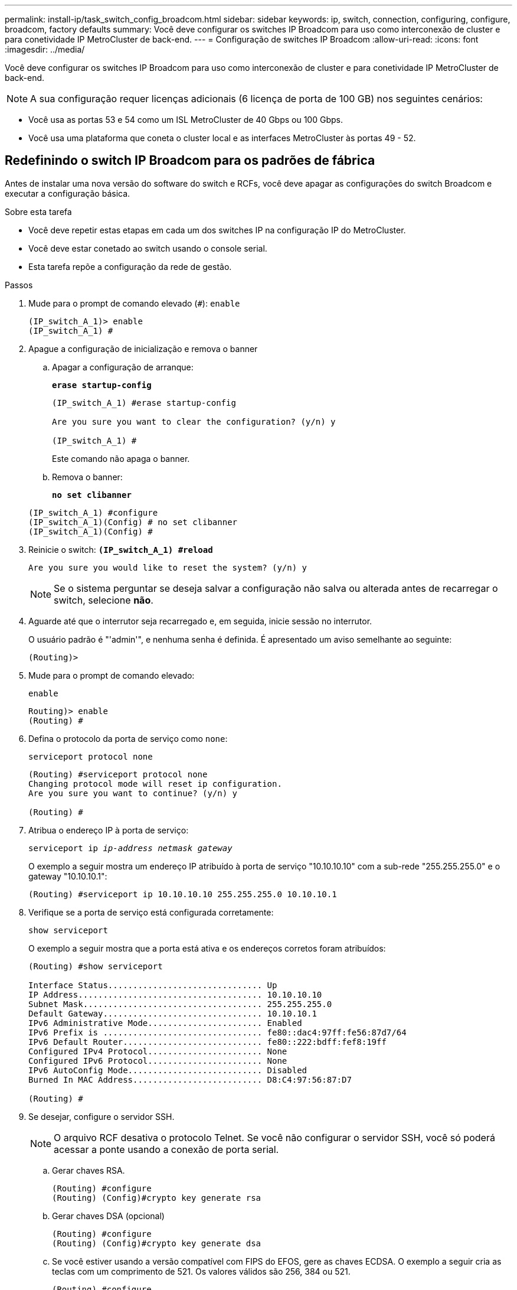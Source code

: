 ---
permalink: install-ip/task_switch_config_broadcom.html 
sidebar: sidebar 
keywords: ip, switch, connection, configuring, configure, broadcom, factory defaults 
summary: Você deve configurar os switches IP Broadcom para uso como interconexão de cluster e para conetividade IP MetroCluster de back-end. 
---
= Configuração de switches IP Broadcom
:allow-uri-read: 
:icons: font
:imagesdir: ../media/


[role="lead"]
Você deve configurar os switches IP Broadcom para uso como interconexão de cluster e para conetividade IP MetroCluster de back-end.


NOTE: A sua configuração requer licenças adicionais (6 licença de porta de 100 GB) nos seguintes cenários:

* Você usa as portas 53 e 54 como um ISL MetroCluster de 40 Gbps ou 100 Gbps.
* Você usa uma plataforma que coneta o cluster local e as interfaces MetroCluster às portas 49 - 52.




== Redefinindo o switch IP Broadcom para os padrões de fábrica

Antes de instalar uma nova versão do software do switch e RCFs, você deve apagar as configurações do switch Broadcom e executar a configuração básica.

.Sobre esta tarefa
* Você deve repetir estas etapas em cada um dos switches IP na configuração IP do MetroCluster.
* Você deve estar conetado ao switch usando o console serial.
* Esta tarefa repõe a configuração da rede de gestão.


.Passos
. Mude para o prompt de comando elevado (`#`): `enable`
+
[listing]
----
(IP_switch_A_1)> enable
(IP_switch_A_1) #
----
. Apague a configuração de inicialização e remova o banner
+
.. Apagar a configuração de arranque:
+
*`erase startup-config`*

+
[listing]
----
(IP_switch_A_1) #erase startup-config

Are you sure you want to clear the configuration? (y/n) y

(IP_switch_A_1) #
----
+
Este comando não apaga o banner.

.. Remova o banner:
+
*`no set clibanner`*

+
[listing]
----
(IP_switch_A_1) #configure
(IP_switch_A_1)(Config) # no set clibanner
(IP_switch_A_1)(Config) #
----


. Reinicie o switch: *`(IP_switch_A_1) #reload*`
+
[listing]
----
Are you sure you would like to reset the system? (y/n) y
----
+

NOTE: Se o sistema perguntar se deseja salvar a configuração não salva ou alterada antes de recarregar o switch, selecione *não*.

. Aguarde até que o interrutor seja recarregado e, em seguida, inicie sessão no interrutor.
+
O usuário padrão é "'admin'", e nenhuma senha é definida. É apresentado um aviso semelhante ao seguinte:

+
[listing]
----
(Routing)>
----
. Mude para o prompt de comando elevado:
+
`enable`

+
[listing]
----
Routing)> enable
(Routing) #
----
. Defina o protocolo da porta de serviço como `none`:
+
`serviceport protocol none`

+
[listing]
----
(Routing) #serviceport protocol none
Changing protocol mode will reset ip configuration.
Are you sure you want to continue? (y/n) y

(Routing) #
----
. Atribua o endereço IP à porta de serviço:
+
`serviceport ip _ip-address_ _netmask_ _gateway_`

+
O exemplo a seguir mostra um endereço IP atribuído à porta de serviço "10.10.10.10" com a sub-rede "255.255.255.0" e o gateway "10.10.10.1":

+
[listing]
----
(Routing) #serviceport ip 10.10.10.10 255.255.255.0 10.10.10.1
----
. Verifique se a porta de serviço está configurada corretamente:
+
`show serviceport`

+
O exemplo a seguir mostra que a porta está ativa e os endereços corretos foram atribuídos:

+
[listing]
----
(Routing) #show serviceport

Interface Status............................... Up
IP Address..................................... 10.10.10.10
Subnet Mask.................................... 255.255.255.0
Default Gateway................................ 10.10.10.1
IPv6 Administrative Mode....................... Enabled
IPv6 Prefix is ................................ fe80::dac4:97ff:fe56:87d7/64
IPv6 Default Router............................ fe80::222:bdff:fef8:19ff
Configured IPv4 Protocol....................... None
Configured IPv6 Protocol....................... None
IPv6 AutoConfig Mode........................... Disabled
Burned In MAC Address.......................... D8:C4:97:56:87:D7

(Routing) #
----
. Se desejar, configure o servidor SSH.
+

NOTE: O arquivo RCF desativa o protocolo Telnet. Se você não configurar o servidor SSH, você só poderá acessar a ponte usando a conexão de porta serial.

+
.. Gerar chaves RSA.
+
[listing]
----
(Routing) #configure
(Routing) (Config)#crypto key generate rsa
----
.. Gerar chaves DSA (opcional)
+
[listing]
----
(Routing) #configure
(Routing) (Config)#crypto key generate dsa
----
.. Se você estiver usando a versão compatível com FIPS do EFOS, gere as chaves ECDSA. O exemplo a seguir cria as teclas com um comprimento de 521. Os valores válidos são 256, 384 ou 521.
+
[listing]
----
(Routing) #configure
(Routing) (Config)#crypto key generate ecdsa 521
----
.. Ative o servidor SSH.
+
Se necessário, saia do contexto de configuração.

+
[listing]
----
(Routing) (Config)#end
(Routing) #ip ssh server enable
----
+

NOTE: Se as chaves já existem, então você pode ser solicitado a sobrescrevê-las.



. Se desejar, configure o domínio e o servidor de nomes:
+
`configure`

+
O exemplo a seguir mostra `ip domain` os comandos e `ip name server`:

+
[listing]
----
(Routing) # configure
(Routing) (Config)#ip domain name lab.netapp.com
(Routing) (Config)#ip name server 10.99.99.1 10.99.99.2
(Routing) (Config)#exit
(Routing) (Config)#
----
. Se desejar, configure o fuso horário e a sincronização de horário (SNTP).
+
O exemplo a seguir mostra os `sntp` comandos, especificando o endereço IP do servidor SNTP e o fuso horário relativo.

+
[listing]
----
(Routing) #
(Routing) (Config)#sntp client mode unicast
(Routing) (Config)#sntp server 10.99.99.5
(Routing) (Config)#clock timezone -7
(Routing) (Config)#exit
(Routing) (Config)#
----
+
Para o EFOS versão 3.10.0.3 e posterior, use o `ntp` comando, como mostrado no exemplo a seguir:

+
[listing]
----
> (Config)# ntp ?

authenticate             Enables NTP authentication.
authentication-key       Configure NTP authentication key.
broadcast                Enables NTP broadcast mode.
broadcastdelay           Configure NTP broadcast delay in microseconds.
server                   Configure NTP server.
source-interface         Configure the NTP source-interface.
trusted-key              Configure NTP authentication key number for trusted time source.
vrf                      Configure the NTP VRF.

>(Config)# ntp server ?

ip-address|ipv6-address|hostname  Enter a valid IPv4/IPv6 address or hostname.

>(Config)# ntp server 10.99.99.5
----
. Configure o nome do switch:
+
`hostname IP_switch_A_1`

+
O prompt do switch exibirá o novo nome:

+
[listing]
----
(Routing) # hostname IP_switch_A_1

(IP_switch_A_1) #
----
. Guardar a configuração:
+
`write memory`

+
Você recebe prompts e saída semelhantes ao seguinte exemplo:

+
[listing]
----
(IP_switch_A_1) #write memory

This operation may take a few minutes.
Management interfaces will not be available during this time.

Are you sure you want to save? (y/n) y

Config file 'startup-config' created successfully .


Configuration Saved!

(IP_switch_A_1) #
----
. Repita as etapas anteriores nos outros três switches na configuração IP do MetroCluster.




== Download e instalação do software Broadcom switch EFOS

Você deve baixar o arquivo do sistema operacional switch e o arquivo RCF para cada switch na configuração IP do MetroCluster.

.Sobre esta tarefa
Esta tarefa deve ser repetida em cada switch na configuração IP do MetroCluster.

[]
====
*Observe o seguinte:*

* Ao atualizar do EFOS 3,4.x.x para o EFOS 3,7.x.x ou posterior, o switch deve estar executando o EFOS 3.4.4.6 (ou versão 3,4.x.x posterior). Se você estiver executando uma versão antes disso, atualize o switch para EFOS 3.4.4.6 (ou versão posterior 3,4.x.x) primeiro, então atualize o switch para EFOS 3,7.x.x ou posterior.
* A configuração para o EFOS 3,4.x.x e 3,7.x.x ou posterior é diferente. Alterar a versão do EFOS de 3,4.x.x para 3,7.x.x ou posterior, ou vice-versa, requer que o switch seja redefinido para os padrões de fábrica e os arquivos RCF para que a versão do EFOS correspondente seja (re)aplicada. Este procedimento requer acesso através da porta do console serial.
* A partir da versão 3,7.x.x do EFOS ou posterior, uma versão não compatível com FIPS e compatível com FIPS está disponível. Diferentes etapas se aplicam ao passar de uma versão não compatível com FIPS para uma versão compatível com FIPS ou vice-versa. Alterar o EFOS de uma versão não compatível com FIPS para uma versão compatível com FIPS ou vice-versa redefinirá o switch para os padrões de fábrica. Este procedimento requer acesso através da porta do console serial.


====
.Passos
. Verifique se sua versão do EFOS é compatível com FIPS ou não compatível com FIPS usando o `show fips status` comando. Nos exemplos a seguir `IP_switch_A_1`, está usando EFOS compatível com FIPS e `IP_switch_A_2` está usando EFOS não compatível com FIPS.
+
*Exemplo 1*

+
[listing]
----
IP_switch_A_1 #show fips status

System running in FIPS mode

IP_switch_A_1 #
----
+
*Exemplo 2*

+
[listing]
----
IP_switch_A_2 #show fips status
                     ^
% Invalid input detected at `^` marker.

IP_switch_A_2 #
----
. Use a tabela a seguir para determinar qual método você deve seguir:
+
|===


| *Procedimento* | *Versão atual do EFOS* | *Nova versão EFOS* | *Passos de alto nível* 


 a| 
Etapas para atualizar o EFOS entre duas versões (não) compatíveis com FIPS
 a| 
3.4.x.x
 a| 
3.4.x.x
 a| 
Instale a nova imagem EFOS utilizando o método 1) as informações de configuração e licença são mantidas



 a| 
3.4.4.6 (ou posterior 3,4.x.x)
 a| 
3,7.x.x ou posterior não compatível com FIPS
 a| 
Atualize o EFOS usando o método 1. Redefina o switch para os padrões de fábrica e aplique o arquivo RCF para EFOS 3,7.x.x ou posterior



.2+| 3,7.x.x ou posterior não compatível com FIPS  a| 
3.4.4.6 (ou posterior 3,4.x.x)
 a| 
Downgrade EFOS usando o método 1. Redefina o switch para os padrões de fábrica e aplique o arquivo RCF para EFOS 3,4.x.x



 a| 
3,7.x.x ou posterior não compatível com FIPS
 a| 
Instale a nova imagem EFOS usando o método 1. As informações de configuração e licença são mantidas



 a| 
3,7.x.x ou posterior compatível com FIPS
 a| 
3,7.x.x ou posterior compatível com FIPS
 a| 
Instale a nova imagem EFOS usando o método 1. As informações de configuração e licença são mantidas



 a| 
Passos para atualizar para/a partir de uma versão EFOS compatível com FIPS
 a| 
Não compatível com FIPS
 a| 
Compatível com FIPS
 a| 
Instalação da imagem EFOS usando o método 2. A configuração do switch e as informações da licença serão perdidas.



 a| 
Compatível com FIPS
 a| 
Não compatível com FIPS

|===
+
** Método 1: <<Passos para atualizar o EFOS com o download da imagem de software para a partição de inicialização de backup>>
** Método 2: <<Etapas para atualizar o EFOS usando a instalação do ONIE os>>






=== Passos para atualizar o EFOS com o download da imagem de software para a partição de inicialização de backup

Só pode executar as seguintes etapas se ambas as versões do EFOS forem não compatíveis com FIPS ou ambas as versões do EFOS forem compatíveis com FIPS.


NOTE: Não utilize estes passos se uma versão for compatível com FIPS e a outra não for compatível com FIPS.

.Passos
. Copie o software do interrutor para o interrutor: `+copy sftp://user@50.50.50.50/switchsoftware/efos-3.4.4.6.stk backup+`
+
Neste exemplo, o arquivo do sistema operacional efos-3,4.4,6.stk é copiado do servidor SFTP em 50.50.50.50 para a partição de backup. Você precisa usar o endereço IP do seu servidor TFTP/SFTP e o nome do arquivo RCF que você precisa instalar.

+
[listing]
----
(IP_switch_A_1) #copy sftp://user@50.50.50.50/switchsoftware/efos-3.4.4.6.stk backup
Remote Password:*************

Mode........................................... SFTP
Set Server IP.................................. 50.50.50.50
Path........................................... /switchsoftware/
Filename....................................... efos-3.4.4.6.stk
Data Type...................................... Code
Destination Filename........................... backup

Management access will be blocked for the duration of the transfer
Are you sure you want to start? (y/n) y

File transfer in progress. Management access will be blocked for the duration of the transfer. Please wait...
SFTP Code transfer starting...


File transfer operation completed successfully.

(IP_switch_A_1) #
----
. Configure o switch para inicializar a partir da partição de backup na próxima reinicialização do switch:
+
`boot system backup`

+
[listing]
----
(IP_switch_A_1) #boot system backup
Activating image backup ..

(IP_switch_A_1) #
----
. Verifique se a nova imagem de inicialização estará ativa na próxima inicialização:
+
`show bootvar`

+
[listing]
----
(IP_switch_A_1) #show bootvar

Image Descriptions

 active :
 backup :


 Images currently available on Flash

 ----  -----------  --------  ---------------  ------------
 unit       active    backup   current-active   next-active
 ----  -----------  --------  ---------------  ------------

	1       3.4.4.2    3.4.4.6      3.4.4.2        3.4.4.6

(IP_switch_A_1) #
----
. Guardar a configuração:
+
`write memory`

+
[listing]
----
(IP_switch_A_1) #write memory

This operation may take a few minutes.
Management interfaces will not be available during this time.

Are you sure you want to save? (y/n) y


Configuration Saved!

(IP_switch_A_1) #
----
. Reinicie o switch:
+
`reload`

+
[listing]
----
(IP_switch_A_1) #reload

Are you sure you would like to reset the system? (y/n) y
----
. Aguarde até que o switch seja reiniciado.
+

NOTE: Em cenários raros, o switch pode falhar ao inicializar. Siga o <<Etapas para atualizar o EFOS usando a instalação do ONIE os>> para instalar a nova imagem.

. Se alterar a mudança de EFOS 3,4.x.x para EFOS 3,7.x.x ou vice-versa, siga os dois procedimentos a seguir para aplicar a configuração correta (RCF):
+
.. <<Redefinindo o switch IP Broadcom para os padrões de fábrica>>
.. <<Download e instalação dos arquivos RCF Broadcom>>


. Repita estas etapas nos três switches IP restantes na configuração IP do MetroCluster.




=== Etapas para atualizar o EFOS usando a instalação do ONIE os

Pode executar as seguintes etapas se uma versão do EFOS for compatível com FIPS e a outra versão do EFOS não for compatível com FIPS. Estas etapas podem ser usadas para instalar a imagem EFOS 3,7.x.x não compatível com FIPS do ONIE se o switch não inicializar.

.Passos
. Inicialize o switch no modo de instalação ONIE.
+
Durante a inicialização, selecione ONIE quando a seguinte tela for exibida:

+
[listing]
----
 +--------------------------------------------------------------------+
 |EFOS                                                                |
 |*ONIE                                                               |
 |                                                                    |
 |                                                                    |
 |                                                                    |
 |                                                                    |
 |                                                                    |
 |                                                                    |
 |                                                                    |
 |                                                                    |
 |                                                                    |
 |                                                                    |
 +--------------------------------------------------------------------+

----
+
Depois de selecionar "ONIE", o switch irá então carregar e apresentar-lhe as seguintes opções:

+
[listing]
----
 +--------------------------------------------------------------------+
 |*ONIE: Install OS                                                   |
 | ONIE: Rescue                                                       |
 | ONIE: Uninstall OS                                                 |
 | ONIE: Update ONIE                                                  |
 | ONIE: Embed ONIE                                                   |
 | DIAG: Diagnostic Mode                                              |
 | DIAG: Burn-In Mode                                                 |
 |                                                                    |
 |                                                                    |
 |                                                                    |
 |                                                                    |
 |                                                                    |
 +--------------------------------------------------------------------+

----
+
O switch agora será inicializado no modo de instalação ONIE.

. Pare a descoberta ONIE e configure a interface ethernet
+
Quando a seguinte mensagem for exibida, pressione <enter> para chamar o console ONIE:

+
[listing]
----
 Please press Enter to activate this console. Info: eth0:  Checking link... up.
 ONIE:/ #
----
+

NOTE: A descoberta ONIE continuará e as mensagens serão impressas no console.

+
[listing]
----
Stop the ONIE discovery
ONIE:/ # onie-discovery-stop
discover: installer mode detected.
Stopping: discover... done.
ONIE:/ #
----
. Configure a interface ethernet e adicione a rota utilizando `ifconfig eth0 <ipAddress> netmask <netmask> up` e. `route add default gw <gatewayAddress>`
+
[listing]
----
ONIE:/ # ifconfig eth0 10.10.10.10 netmask 255.255.255.0 up
ONIE:/ # route add default gw 10.10.10.1
----
. Verifique se o servidor que hospeda o arquivo de instalação ONIE está acessível:
+
[listing]
----
ONIE:/ # ping 50.50.50.50
PING 50.50.50.50 (50.50.50.50): 56 data bytes
64 bytes from 50.50.50.50: seq=0 ttl=255 time=0.429 ms
64 bytes from 50.50.50.50: seq=1 ttl=255 time=0.595 ms
64 bytes from 50.50.50.50: seq=2 ttl=255 time=0.369 ms
^C
--- 50.50.50.50 ping statistics ---
3 packets transmitted, 3 packets received, 0% packet loss
round-trip min/avg/max = 0.369/0.464/0.595 ms
ONIE:/ #
----
. Instale o novo software do interrutor
+
[listing]
----

ONIE:/ # onie-nos-install http:// 50.50.50.50/Software/onie-installer-x86_64
discover: installer mode detected.
Stopping: discover... done.
Info: Fetching http:// 50.50.50.50/Software/onie-installer-3.7.0.4 ...
Connecting to 50.50.50.50 (50.50.50.50:80)
installer            100% |*******************************| 48841k  0:00:00 ETA
ONIE: Executing installer: http:// 50.50.50.50/Software/onie-installer-3.7.0.4
Verifying image checksum ... OK.
Preparing image archive ... OK.
----
+
O software irá instalar e, em seguida, reiniciar o interrutor. Deixe o switch reiniciar normalmente para a nova versão do EFOS.

. Verifique se o novo software do switch está instalado
+
*`show bootvar`*

+
[listing]
----

(Routing) #show bootvar
Image Descriptions
active :
backup :
Images currently available on Flash
---- 	----------- -------- --------------- ------------
unit 	active 	   backup   current-active  next-active
---- 	----------- -------- --------------- ------------
1 	3.7.0.4     3.7.0.4  3.7.0.4         3.7.0.4
(Routing) #
----
. Conclua a instalação
+
O switch reiniciará sem nenhuma configuração aplicada e redefinirá os padrões de fábrica. Siga os dois procedimentos para configurar as configurações básicas do switch e aplicar o arquivo RCF conforme descrito nos dois documentos a seguir:

+
.. Configure as definições básicas do interrutor. Siga o passo 4 e posterior: <<Redefinindo o switch IP Broadcom para os padrões de fábrica>>
.. Crie e aplique o arquivo RCF conforme descrito em <<Download e instalação dos arquivos RCF Broadcom>>






== Download e instalação dos arquivos RCF Broadcom

Você deve gerar e instalar o arquivo RCF do switch em cada switch na configuração IP do MetroCluster.

.Antes de começar
Esta tarefa requer software de transferência de arquivos, como FTP, TFTP, SFTP ou SCP, para copiar os arquivos para os switches.

.Sobre esta tarefa
Estas etapas devem ser repetidas em cada um dos switches IP na configuração IP do MetroCluster.

Existem quatro arquivos RCF, um para cada um dos quatro switches na configuração IP do MetroCluster. Você deve usar os arquivos RCF corretos para o modelo de switch que você está usando.

|===


| Interrutor | Ficheiro RCF 


 a| 
IP_switch_A_1
 a| 
v1.32_Switch-A1.txt



 a| 
IP_switch_A_2
 a| 
v1.32_Switch-A2.txt



 a| 
IP_switch_B_1
 a| 
v1.32_Switch-B1.txt



 a| 
IP_switch_B_2
 a| 
v1.32_Switch-B2.txt

|===

NOTE: Os arquivos RCF para EFOS versão 3.4.4.6 ou posterior versão 3,4.x.x. e EFOS versão 3.7.0.4 são diferentes. Você precisa ter certeza de que criou os arquivos RCF corretos para a versão EFOS em que o switch está sendo executado.

|===


| Versão de EFOS | Versão do ficheiro RCF 


| 3.4.x.x | v1.3x, v1.4x 


| 3.7.x.x | v2.x 
|===
.Passos
. Gere os arquivos RCF Broadcom para MetroCluster IP.
+
.. Transfira o. https://mysupport.netapp.com/site/tools/tool-eula/rcffilegenerator["RcfFileGenerator para MetroCluster IP"^]
.. Gere o arquivo RCF para sua configuração usando o RcfFileGenerator para MetroCluster IP.
+

NOTE: As modificações nos arquivos RCF após o download não são suportadas.



. Copie os arquivos RCF para os switches:
+
.. Copie os arquivos RCF para o primeiro switch:
`copy sftp://user@FTP-server-IP-address/RcfFiles/switch-specific-RCF/BES-53248_v1.32_Switch-A1.txt nvram:script BES-53248_v1.32_Switch-A1.scr`
+
Neste exemplo, o arquivo RCF "BES-53248_v1,32_Switch-A1.txt" é copiado do servidor SFTP em "50.50.50.50" para o flash de inicialização local. Você precisa usar o endereço IP do seu servidor TFTP/SFTP e o nome do arquivo RCF que você precisa instalar.

+
[listing]
----
(IP_switch_A_1) #copy sftp://user@50.50.50.50/RcfFiles/BES-53248_v1.32_Switch-A1.txt nvram:script BES-53248_v1.32_Switch-A1.scr

Remote Password:*************

Mode........................................... SFTP
Set Server IP.................................. 50.50.50.50
Path........................................... /RcfFiles/
Filename....................................... BES-53248_v1.32_Switch-A1.txt
Data Type...................................... Config Script
Destination Filename........................... BES-53248_v1.32_Switch-A1.scr

Management access will be blocked for the duration of the transfer
Are you sure you want to start? (y/n) y

File transfer in progress. Management access will be blocked for the duration of the transfer. Please wait...
File transfer operation completed successfully.


Validating configuration script...

config

set clibanner "***************************************************************************

* NetApp Reference Configuration File (RCF)

*

* Switch    : BES-53248


...
The downloaded RCF is validated. Some output is being logged here.
...


Configuration script validated.
File transfer operation completed successfully.

(IP_switch_A_1) #
----
.. Verifique se o arquivo RCF está salvo como um script:
+
`script list`

+
[listing]
----
(IP_switch_A_1) #script list

Configuration Script Name        Size(Bytes)  Date of Modification
-------------------------------  -----------  --------------------
BES-53248_v1.32_Switch-A1.scr             852   2019 01 29 18:41:25

1 configuration script(s) found.
2046 Kbytes free.
(IP_switch_A_1) #
----
.. Aplicar o script RCF:
+
`script apply BES-53248_v1.32_Switch-A1.scr`

+
[listing]
----
(IP_switch_A_1) #script apply BES-53248_v1.32_Switch-A1.scr

Are you sure you want to apply the configuration script? (y/n) y


config

set clibanner "********************************************************************************

* NetApp Reference Configuration File (RCF)

*

* Switch    : BES-53248

...
The downloaded RCF is validated. Some output is being logged here.
...

Configuration script 'BES-53248_v1.32_Switch-A1.scr' applied.

(IP_switch_A_1) #
----
.. Guardar a configuração:
+
`write memory`

+
[listing]
----
(IP_switch_A_1) #write memory

This operation may take a few minutes.
Management interfaces will not be available during this time.

Are you sure you want to save? (y/n) y


Configuration Saved!

(IP_switch_A_1) #
----
.. Reinicie o switch:
+
`reload`

+
[listing]
----
(IP_switch_A_1) #reload

Are you sure you would like to reset the system? (y/n) y
----
.. Repita os passos anteriores para cada uma das outras três centrais, certificando-se de copiar o ficheiro RCF correspondente para o comutador correspondente.


. Recarregue o interrutor:
+
`reload`

+
[listing]
----
IP_switch_A_1# reload
----
. Repita as etapas anteriores nos outros três switches na configuração IP do MetroCluster.




== Desative portas ISL e canais de portas não utilizados

A NetApp recomenda a desativação de portas e canais de portas ISL não utilizados para evitar alertas de integridade desnecessários.

. Identifique as portas ISL e os canais de portas não utilizados usando o banner de arquivo RCF:
+

NOTE: Se a porta estiver no modo de divisão, o nome da porta que você especificar no comando pode ser diferente do nome indicado no banner RCF. Você também pode usar os arquivos de cabeamento RCF para encontrar o nome da porta.

+
[role="tabbed-block"]
====
.Para detalhes da porta ISL
--
Executar o comando `show port all`.

--
.Para obter detalhes do canal da porta
--
Executar o comando `show port-channel all`.

--
====
. Desative as portas ISL e os canais de portas não utilizados.
+
Você deve executar os seguintes comandos para cada porta ou canal de porta não utilizado identificado.

+
[listing]
----
(SwtichA_1)> enable
(SwtichA_1)# configure
(SwtichA_1)(Config)# <port_name>
(SwtichA_1)(Interface 0/15)# shutdown
(SwtichA_1)(Interface 0/15)# end
(SwtichA_1)# write memory
----

